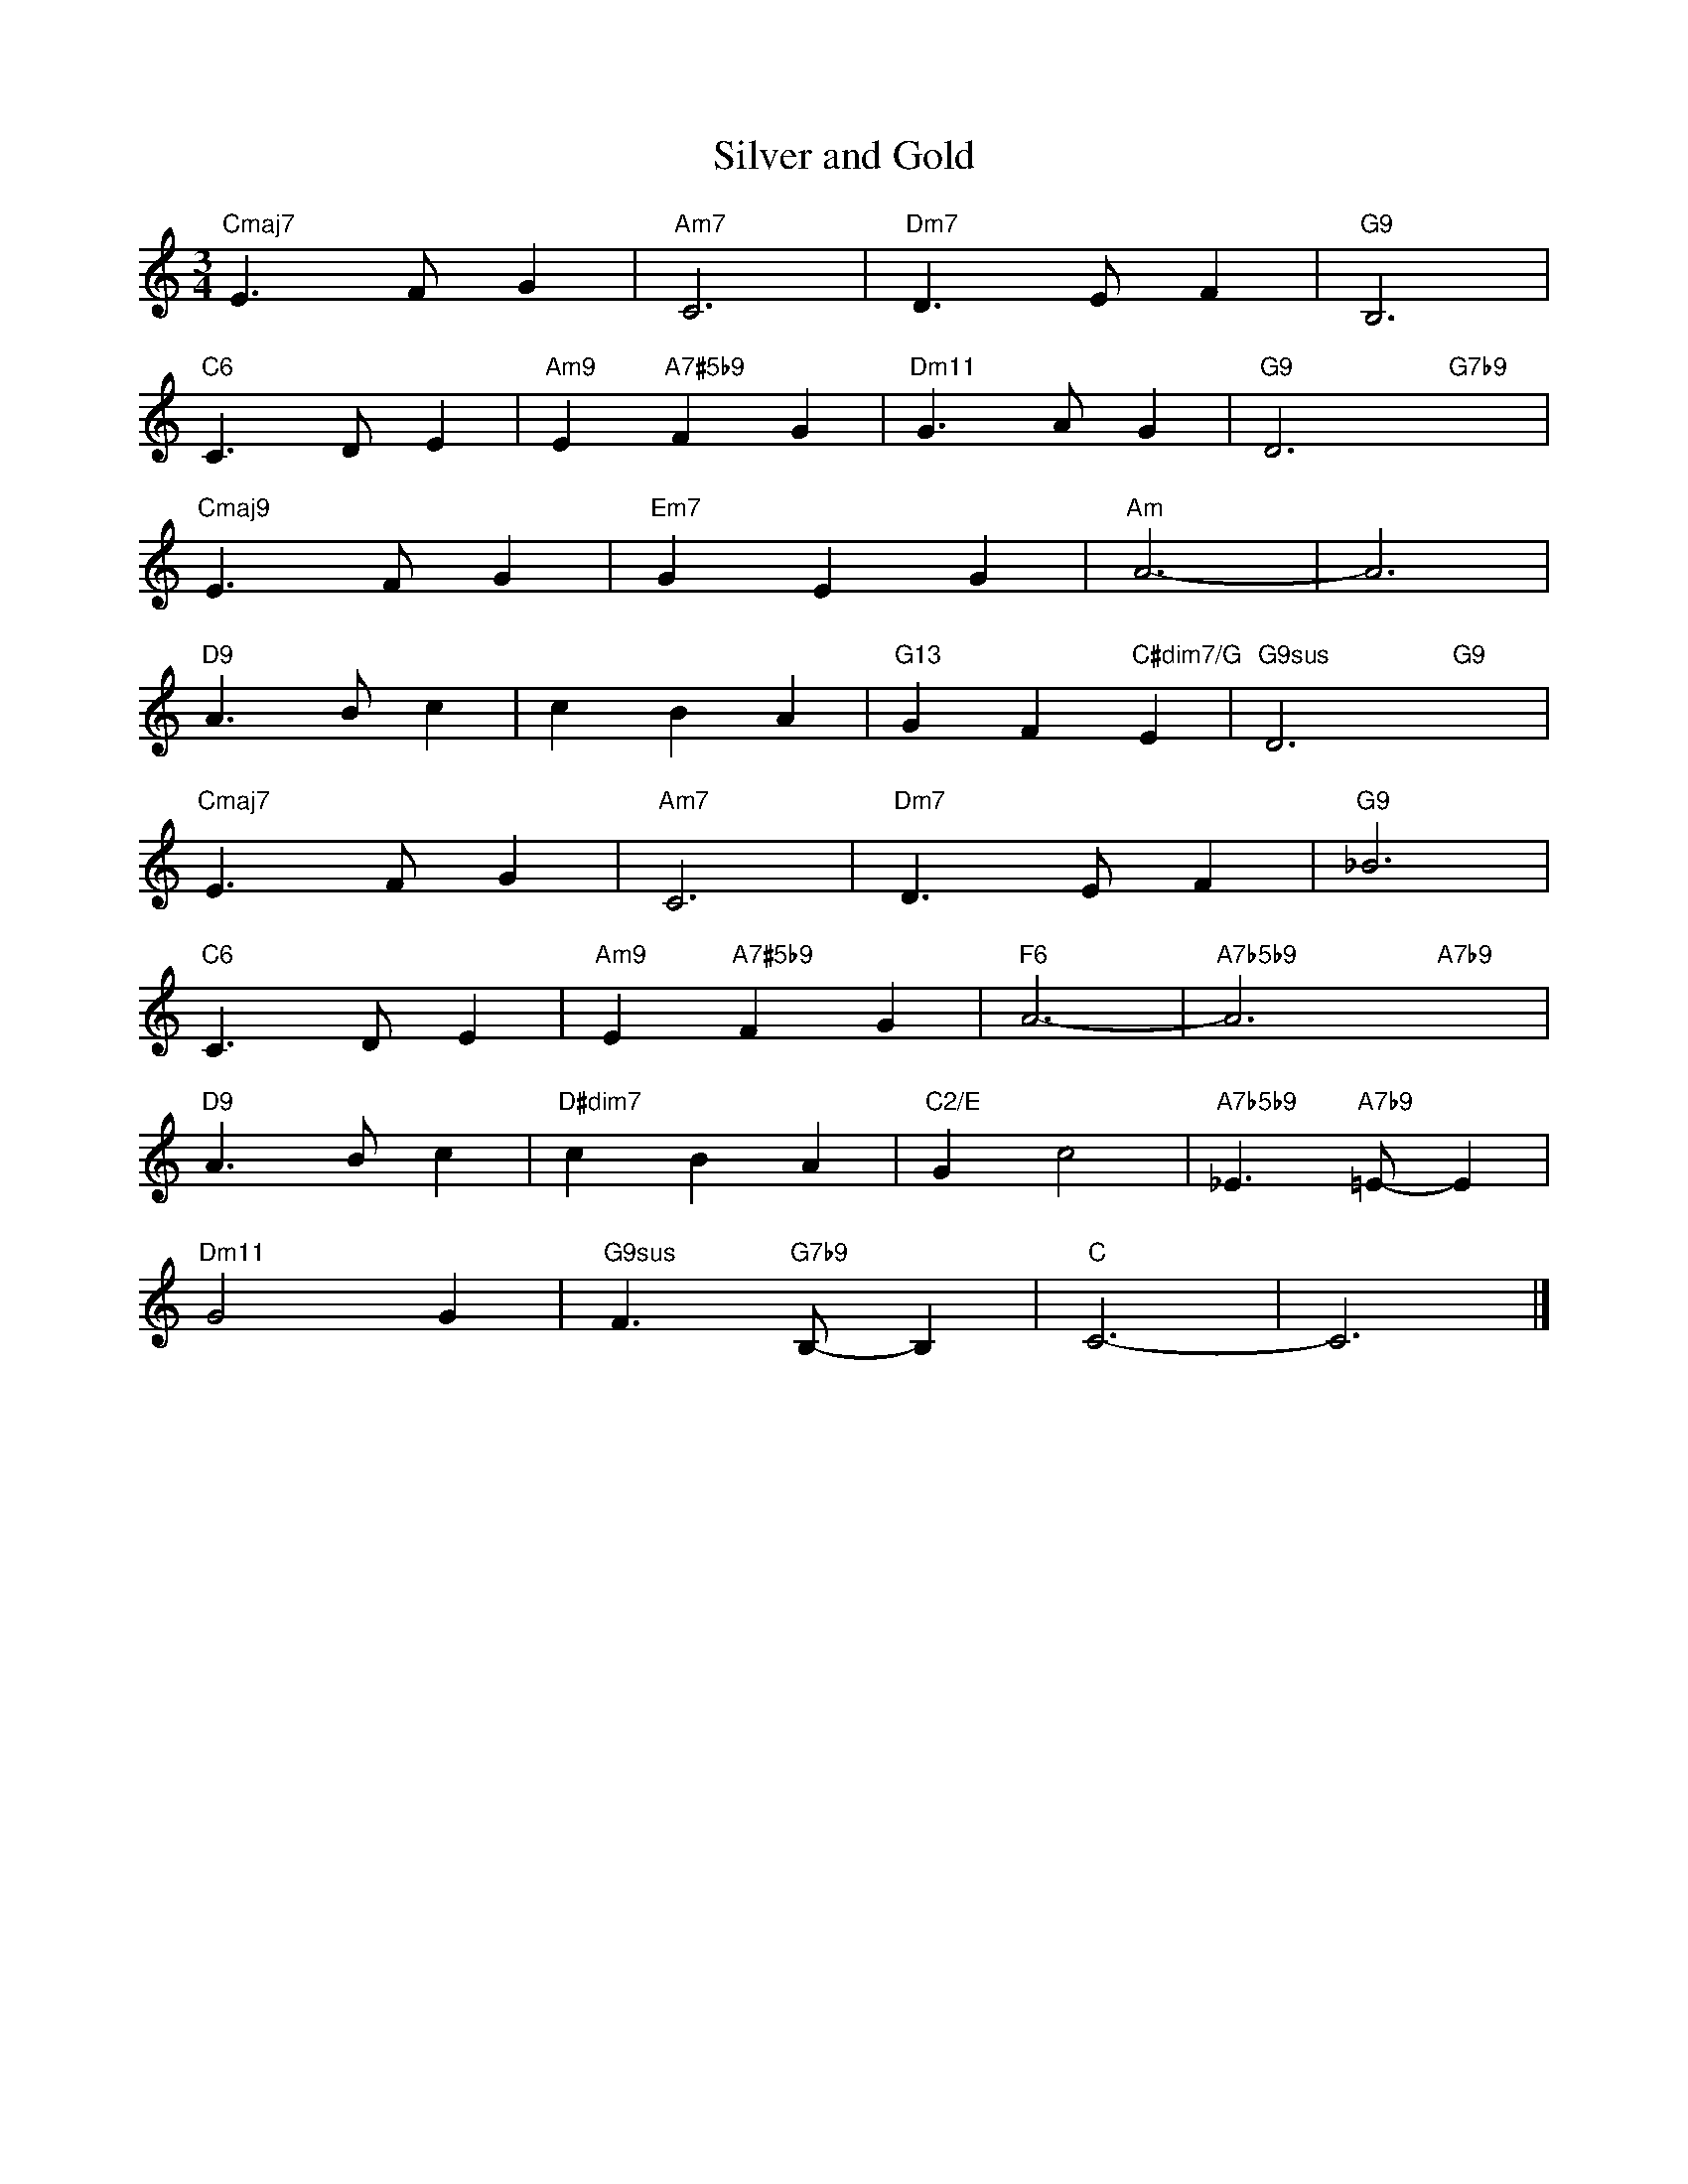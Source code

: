 X: 1
T: Silver and Gold
M: 3/4
L: 1/4
K: C
"Cmaj7"E>FG|"Am7"C3|"Dm7"D>EF|"G9"B,3|
"C6"C>DE|"Am9"E"A7#5b9"FG|"Dm11"G>AG|"G9"D3"G7b9"x|
"Cmaj9"E>FG|"Em7"GEG|"Am"A3-|A3|
"D9"A>Bc|cBA|"G13"GF"C#dim7/G"E|"G9sus"D3"G9"x|
"Cmaj7"E>FG|"Am7"C3|"Dm7"D>EF|"G9"_B3|
"C6"C>DE|"Am9"E"A7#5b9"FG|"F6"A3-|"A7b5b9"A3"A7b9"x|
"D9"A>Bc|"D#dim7"cBA|"C2/E"Gc2|"A7b5b9"_E>"A7b9"=E-E|
"Dm11"G2G|"G9sus"F>"G7b9"B,-B,|"C"C3-|C3|]
